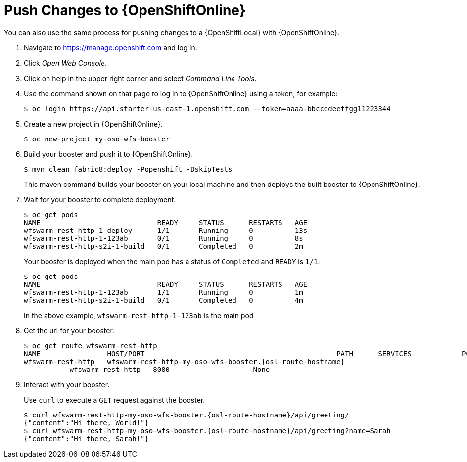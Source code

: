 = Push Changes to {OpenShiftOnline}

You can also use the same process for pushing changes to a {OpenShiftLocal} with {OpenShiftOnline}.

. Navigate to https://manage.openshift.com and log in.
. Click _Open Web Console_.
. Click on help in the upper right corner and select _Command Line Tools_.
. Use the command shown on that page to log in to {OpenShiftOnline} using a token, for example:
+
[source,bash,options="nowrap",subs="attributes+"]
----
$ oc login https://api.starter-us-east-1.openshift.com --token=aaaa-bbccddeeffgg11223344
----

. Create a new project in {OpenShiftOnline}.
+
[source,bash,options="nowrap",subs="attributes+"]
----
$ oc new-project my-oso-wfs-booster
----

. Build your booster and push it to {OpenShiftOnline}.
+
[source,bash,options="nowrap",subs="attributes+"]
----
$ mvn clean fabric8:deploy -Popenshift -DskipTests
----
+
This maven command builds your booster on your local machine and then deploys the built booster to {OpenShiftOnline}.

. Wait for your booster to complete deployment.
+
[source,bash,options="nowrap",subs="attributes+"]
----
$ oc get pods
NAME                            READY     STATUS      RESTARTS   AGE
wfswarm-rest-http-1-deploy      1/1       Running     0          13s
wfswarm-rest-http-1-123ab       0/1       Running     0          8s
wfswarm-rest-http-s2i-1-build   0/1       Completed   0          2m
----
+
Your booster is deployed when the main pod has a status of `Completed` and `READY` is `1/1`.
+
[source,bash,options="nowrap",subs="attributes+"]
----
$ oc get pods
NAME                            READY     STATUS      RESTARTS   AGE
wfswarm-rest-http-1-123ab       1/1       Running     0          1m
wfswarm-rest-http-s2i-1-build   0/1       Completed   0          4m
----
+
In the above example, `wfswarm-rest-http-1-123ab` is the main pod


. Get the url for your booster.
+
[source,bash,options="nowrap",subs="attributes+"]
----
$ oc get route wfswarm-rest-http
NAME                HOST/PORT                                              PATH      SERVICES            PORT      TERMINATION   WILDCARD
wfswarm-rest-http   wfswarm-rest-http-my-oso-wfs-booster.{osl-route-hostname}  
           wfswarm-rest-http   8080                    None
----

. Interact with your booster.
+
Use `curl` to execute a `GET` request against the booster.
+
[source,bash,options="nowrap",subs="attributes+"]
----
$ curl wfswarm-rest-http-my-oso-wfs-booster.{osl-route-hostname}/api/greeting/
{"content":"Hi there, World!"}
$ curl wfswarm-rest-http-my-oso-wfs-booster.{osl-route-hostname}/api/greeting?name=Sarah
{"content":"Hi there, Sarah!"}
----
